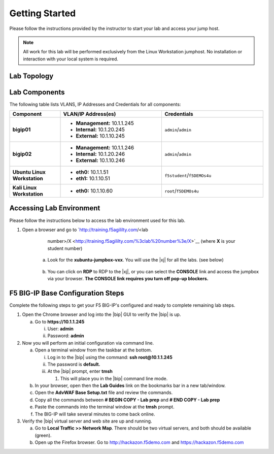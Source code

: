 .. _getting-started:

Getting Started
===============

Please follow the instructions provided by the instructor to start your
lab and access your jump host.

.. NOTE::
	 All work for this lab will be performed exclusively from the Linux Workstation
	 jumphost. No installation or interaction with your local system is
	 required.

Lab Topology
^^^^^^^^^^^^^
|image1|

Lab Components
^^^^^^^^^^^^^^^

The following table lists VLANS, IP Addresses and Credentials for all
components:

.. list-table::
    :widths: 20 40 40
    :header-rows: 1
    :stub-columns: 1

    * - **Component**
      - **VLAN/IP Address(es)**
      - **Credentials**
    * - bigip01 
      - - **Management:** 10.1.1.245
        - **Internal:** 10.1.20.245
        - **External:** 10.1.10.245
      - ``admin``/``admin``
    * - bigip02 
      - - **Management:** 10.1.1.246
        - **Internal:** 10.1.20.246
        - **External:** 10.1.10.246
      - ``admin``/``admin`` 
    * - Ubuntu Linux Workstation
      - - **eth0:** 10.1.1.51
        - **eth1:** 10.1.10.51
      - ``f5student``/``f5DEMOs4u``
    * - Kali Linux Workstation
      - - **eth0:** 10.1.10.60
      - ``root``/``f5DEMOs4u``

Accessing Lab Environment
^^^^^^^^^^^^^^^^^^^^^^^^^^^
Please follow the instructions below to access the lab environment used for this lab.

1. Open a browser and go to `http://training.f5agililty.com/<lab
       number>/X <http://training.f5agililty.com/%3clab%20number%3e/X>`__
       (where **X** is your student number)

    a. Look for the **xubuntu-jumpbox-vxx**. You will use the |xj| for all the labs. (see below)

        |image2|

    b. You can click on **RDP** to RDP to the |xj|, or you can select the **CONSOLE** link and access the jumpbox via your browser.  **The CONSOLE link requires you turn off pop-up blockers.**

        |image3|


F5 BIG-IP Base Configuration Steps
^^^^^^^^^^^^^^^^^^^^^^^^^^^^^^^^^^^
Complete the following steps to get your F5 BIG-IP's configured and ready to complete remaining lab steps.

.. TODO:: should we just do this advance?

1. Open the Chrome browser and log into the |bip| GUI to verify the
   |bip| is up.

   a. Go to **https://10.1.1.245**

      i.  User: **admin**

      ii. Password: **admin**

2. Now you will perform an initial configuration via command line.

   a. Open a terminal window from the taskbar at the bottom.

      i.   Log in to the |bip| using the command: **ssh
           root@10.1.1.245**

      ii.  The password is **default.**

      iii. At the |bip| prompt, enter **tmsh**

           1. This will place you in the |bip| command line mode.

   b. In your browser, open then the **Lab Guides** link on the
      bookmarks bar in a new tab/window.

   c. Open the **AdvWAF Base Setup.txt** file and review the commands.

   d. Copy all the commands between **# BEGIN COPY - Lab prep** and **#
      END COPY - Lab prep**

   e. Paste the commands into the terminal window at the **tmsh**
      prompt.

   f. The BIG-IP will take several minutes to come back online.

3. Verify the |bip| virtual server and web site are up and running.

   a. Go to **Local Traffic >> Network Map**. There should be two
      virtual servers, and both should be available (green).

   b. Open up the Firefox browser. Go to http://hackazon.f5demo.com and
      https://hackazon.f5demo.com


.. |image1| image:: _images/image2.png
   :width: 6.59740in
   :height: 6.73203in
.. |image2| image:: _images/image3.png
   :width: 3.77500in
   :height: 2.87104in
.. |image3| image:: _images/image4.png
   :width: 3.36587in
   :height: 3.04167in


